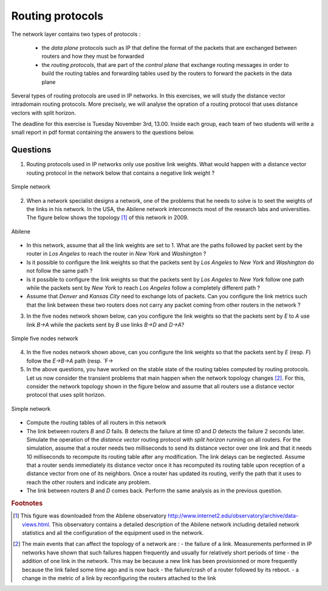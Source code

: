 Routing protocols
=================

The network layer contains two types of protocols :

 - the *data plane* protocols such as IP that define the format of the packets that are exchanged between routers and how they must be forwarded
 - the *routing protocols*, that are part of the *control plane* that exchange routing messages in order to build the routing tables and forwarding tables used by the routers to forward the packets in the data plane

Several types of routing protocols are used in IP networks. In this exercises, we will study the distance vector intradomain routing protocols. More precisely, we will analyse the opration of a routing protocol that uses distance vectors with split horizon.

The deadline for this exercise is Tuesday November 3rd, 13.00. Inside each group, each team of two students will write a small report in pdf format containing the answers to the questions below.

Questions
---------

1. Routing protocols used in IP networks only use positive link weights. What would happen with a distance vector routing protocol in the network below that contains a negative link weight ?

.. figure:: fig/routing-fig-001-c.png 
   :align: center 
   :scale: 50 

   Simple network

2. When a network specialist designs a network, one of the problems that he needs to solve is to seet the weights of the links in his network. In the USA, the Abilene network interconnects most of the research labs and universities. The figure below shows the topology [#fabilene]_ of this network in 2009.

.. figure:: fig/abilene-web-map.png
   :align: center

   Abilene

* In this network, assume that all the link weights are set to 1. What are the paths followed by packet sent by the router in `Los Angeles` to reach the router in `New York` and `Washington` ?

* Is it possible to configure the link weights so that the packets sent by `Los Angeles` to `New York` and `Washington` do not follow the same path ? 

* Is it possible to configure the link weights so that the packets sent by `Los Angeles` to `New York` follow one path while the packets sent by `New York` to reach `Los Angeles` follow a completely different path ?

* Assume that `Denver` and `Kansas City` need to exchange lots of packets. Can you configure the link metrics such that the link between these two routers does not carry any packet coming from other routers in the network ?

3. In the five nodes network shown below, can you configure the link weights so that the packets sent by `E` to `A` use link `B->A` while the packets sent by `B` use links `B->D` and `D->A`?

.. figure:: fig/routing-fig-003-c.png 
   :align: center 
   :scale: 50 

   Simple five nodes network

4. In the five nodes network shown above, can you configure the link weights so that the packets sent by `E` (resp. `F`) follow the `E->B->A` path (resp. `F->

5. In the above questions, you have worked on the stable state of the routing tables computed by routing protocols. Let us now consider the transient problems that main happen when the network topology changes [#ffailures]_. For this, consider the network topology shown in the figure below and assume that all routers use a distance vector protocol that uses split horizon.


.. figure:: fig/routing-fig-002-c.png
   :align: center
   :scale: 50

   Simple network 

* Compute the routing tables of all routers in this network

* The link between routers `B` and `D` fails. B detects the failure at time `t0` and `D` detects the failure 2 seconds later. Simulate the operation of the *distance vector* routing protocol with *split horizon* running on all routers. For the simulation, assume that a router needs two milliseconds to send its distance vector over one link and that it needs 10 milliseconds to recompute its routing table after any modification. The link delays can be neglected. Assume that a router sends immediately its distance vector once it has recomputed its routing table upon reception of a distance vector from one of its neighbors. Once a router has updated its routing, verify the path that it uses to reach the other routers and indicate any problem.

* The link between routers `B` and `D` comes back. Perform the same analysis as in the previous question.


.. rubric:: Footnotes

.. [#fabilene] This figure was downloaded from the Abilene observatory http://www.internet2.edu/observatory/archive/data-views.html. This observatory contains a detailed description of the Abilene network including detailed network statistics and all the configuration of the equipment used in the network. 

.. [#ffailures] The main events that can affect the topology of a network are :
 - the failure of a link. Measurements performed in IP networks have shown that such failures happen frequently and usually for relatively short periods of time
 - the addition of one link in the network. This may be because a new link has been provisionned or more frequently because the link failed some time ago and is now back
 - the failure/crash of a router followed by its reboot. 
 - a change in the metric of a link by reconfiguring the routers attached to the link
